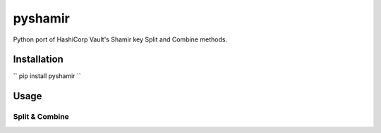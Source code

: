 ========
pyshamir
========
Python port of HashiCorp Vault's Shamir key Split and Combine methods.

Installation
============
`` pip install pyshamir ``

Usage
=====
Split & Combine
---------------
.. code-block::
        from pyshamir import split, combine
        import secrets

        # generate a random secret, here secret is a 32 bytes
        secret = secrets.token_bytes(32)

        # set the number of shares; i.e. the number of parts to split the secret into
        num_of_shares = 5

        # threshold is minimum number of keys required to get back the secret
        threshold = 3

        # split to get a list of bytearrays which can be combined later to get back the secret
        parts = split(secret, num_of_shares, threshold)

        # Now, the parts be combined to get back the secret
        recomb_secret = combine(parts)
